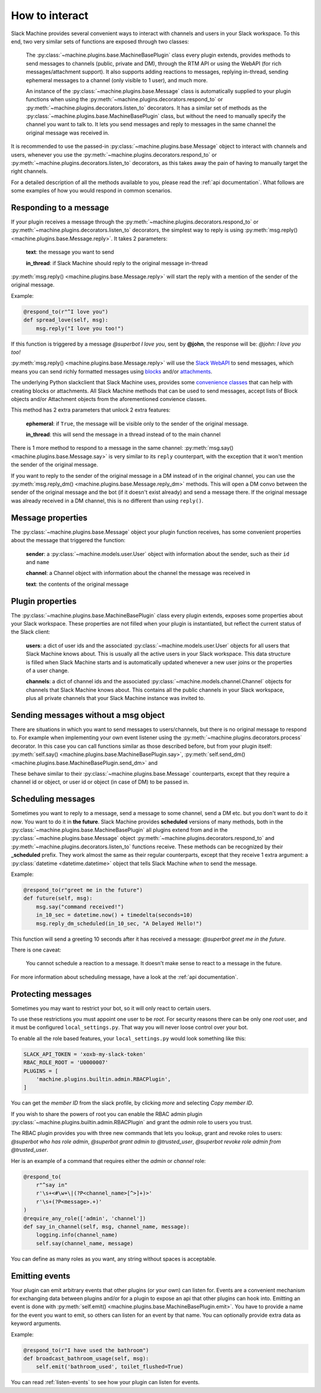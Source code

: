 .. _responding:

How to interact
===============

Slack Machine provides several convenient ways to interact with channels and users in your Slack
workspace. To this end, two very similar sets of functions are exposed through two classes:

    The :py:class:`~machine.plugins.base.MachineBasePlugin` class every plugin extends, provides
    methods to send messages to channels (public, private and DM), through the RTM API or using
    the WebAPI (for rich messages/attachment support). It also supports adding reactions to messages,
    replying in-thread, sending ephemeral messages to a channel (only visible to 1 user), and much
    more.

    An instance of the :py:class:`~machine.plugins.base.Message` class is automatically supplied
    to your plugin functions when using the :py:meth:`~machine.plugins.decorators.respond_to` or
    :py:meth:`~machine.plugins.decorators.listen_to` decorators. It has a similar set of methods
    as the :py:class:`~machine.plugins.base.MachineBasePlugin` class, but without the need to
    manually specify the channel you want to talk to. It lets you send messages and reply to
    messages in the same channel the original message was received in.

It is recommended to use the passed-in :py:class:`~machine.plugins.base.Message` object to
interact with channels and users, whenever you use the :py:meth:`~machine.plugins.decorators.respond_to`
or :py:meth:`~machine.plugins.decorators.listen_to` decorators, as this takes away the pain of
having to manually target the right channels.

For a detailed description of all the methods available to you, please read the :ref:`api documentation`.
What follows are some examples of how you would respond in common scenarios.

Responding to a message
-----------------------

If your plugin receives a message through the :py:meth:`~machine.plugins.decorators.respond_to` or
:py:meth:`~machine.plugins.decorators.listen_to` decorators, the simplest way to reply is using
:py:meth:`msg.reply() <machine.plugins.base.Message.reply>`. It takes 2 parameters:

    **text**: the message you want to send

    **in_thread**: if Slack Machine should reply to the original message in-thread

:py:meth:`msg.reply() <machine.plugins.base.Message.reply>` will start the reply with a mention
of the sender of the original message.

Example:

.. code-block:: python

    @respond_to(r"^I love you")
    def spread_love(self, msg):
        msg.reply("I love you too!")

If this function is triggered by a message *@superbot I love you*, sent by **@john**, the
response will be: *@john: I love you too!*

:py:meth:`msg.reply() <machine.plugins.base.Message.reply>` will use the `Slack WebAPI`_ to send
messages, which means you can send richly formatted messages using `blocks`_ and/or `attachments`_.

The underlying Python slackclient that Slack Machine uses, provides some `convenience classes`_ that
can help with creating blocks or attachments. All Slack Machine methods that can be used to send messages,
accept lists of Block objects and/or Attachment objects from the aforementioned convience classes.

This method has 2 extra parameters that unlock 2 extra features:

    **ephemeral**: if ``True``, the message will be visible only to the sender of the original message.

    **in_thread**: this will send the message in a thread instead of to the main channel

    .. _Slack WebAPI: https://api.slack.com/web
    .. _attachments: https://api.slack.com/docs/message-attachments
    .. _blocks: https://api.slack.com/reference/block-kit/blocks
    .. _convenience classes: https://github.com/slackapi/python-slackclient/tree/master/slack/web/classes

There is 1 more method to respond to a message in the same channel:
:py:meth:`msg.say() <machine.plugins.base.Message.say>` is very similar to its ``reply`` counterpart,
with the exception that it won't mention the sender of the original message.

If you want to reply to the sender of the original message in a DM instead of in the original
channel, you can use the :py:meth:`msg.reply_dm() <machine.plugins.base.Message.reply_dm>` methods.
This will open a DM convo between the sender of the original message and the bot (if it doesn't exist
already) and send a message there. If the original message was already received in a DM channel,
this is no different than using ``reply()``.

Message properties
------------------

The :py:class:`~machine.plugins.base.Message` object your plugin function receives, has some
convenient properties about the message that triggered the function:

    **sender**: a :py:class:`~machine.models.user.User` object with information about the sender,
    such as their ``id`` and ``name``

    **channel**: a Channel object with information about the channel the message was received in

    **text**: the contents of the original message

Plugin properties
-----------------

The :py:class:`~machine.plugins.base.MachineBasePlugin` class every plugin extends, exposes
some properties about your Slack workspace. These properties are not filled when your
plugin is instantiated, but reflect the current status of the Slack client:

    **users**: a dict of user ids and the associated :py:class:`~machine.models.user.User` objects
    for all users that Slack Machine knows about. This is usually all the active users in your Slack
    workspace. This data structure is filled when Slack Machine starts and is automatically updated
    whenever a new user joins or the properties of a user change.

    **channels**: a dict of channel ids and the associated :py:class:`~machine.models.channel.Channel`
    objects for channels that Slack Machine knows about. This contains all the public channels in your
    Slack workspace, plus all private channels that your Slack Machine instance was invited to.

Sending messages without a msg object
-------------------------------------

There are situations in which you want to send messages to users/channels, but there is no
original message to respond to. For example when implementing your own event listener using
the :py:meth:`~machine.plugins.decorators.process` decorator. In this case you can call
functions similar as those described before, but from your plugin itself:
:py:meth:`self.say() <machine.plugins.base.MachineBasePlugin.say>`,
:py:meth:`self.send_dm() <machine.plugins.base.MachineBasePlugin.send_dm>` and

These behave similar to their :py:class:`~machine.plugins.base.Message` counterparts, except that
they require a channel id or object, or user id or object (in case of DM) to be passed in.

Scheduling messages
-------------------

Sometimes you want to reply to a message, send a message to some channel, send a DM etc. but
you don't want to do it *now*. You want to do it in **the future**. Slack Machine provides
**scheduled** versions of many methods, both in the
:py:class:`~machine.plugins.base.MachineBasePlugin` all plugins extend from and in the
:py:class:`~machine.plugins.base.Message` object :py:meth:`~machine.plugins.decorators.respond_to`
and :py:meth:`~machine.plugins.decorators.listen_to` functions receive. These methods can be
recognized by their **_scheduled** prefix. They work almost the same as their regular counterparts,
except that they receive 1 extra argument: a :py:class:`datetime <datetime.datetime>` object that tells
Slack Machine *when* to send the message.

Example:

.. code-block:: python

    @respond_to(r"greet me in the future")
    def future(self, msg):
        msg.say("command received!")
        in_10_sec = datetime.now() + timedelta(seconds=10)
        msg.reply_dm_scheduled(in_10_sec, "A Delayed Hello!")

This function will send a greeting 10 seconds after it has received a message:
*@superbot greet me in the future*.

There is one caveat:

    You cannot schedule a reaction to a message. It doesn't make sense to react to a message
    in the future.

For more information about scheduling message, have a look at the :ref:`api documentation`.

.. _protecting-messages:

Protecting messages
-------------------

Sometimes you may want to restrict your bot, so it will only react to certain
users.

To use these restrictions you must appoint one user to be *root*. For security
reasons there can be only one *root* user, and it must be configured
``local_settings.py``. That way you will never loose control over your bot.

To enable all the role based features, your ``local_settings.py`` would look
something like this:

.. code-block:: python

    SLACK_API_TOKEN = 'xoxb-my-slack-token'
    RBAC_ROLE_ROOT = 'U0000007'
    PLUGINS = [
        'machine.plugins.builtin.admin.RBACPlugin',
    ]

You can get the *member ID* from the slack profile, by clicking *more* and
selecting *Copy member ID*.

If you wish to share the powers of root you can enable the RBAC admin plugin
:py:class:`~machine.plugins.builtin.admin.RBACPlugin` and grant the *admin* role
to users you trust.

The RBAC plugin provides you with three new commands that lets you lookup, grant
and revoke roles to users: *@superbot who has role admin*, *@superbot grant
admin to @trusted_user*, *@superbot revoke role admin from @trusted_user*.

Her is an example of a command that requires either the *admin* or *channel*
role:

.. code-block:: python

    @respond_to(
        r"^say in"
        r'\s+<#\w+\|(?P<channel_name>[^>]+)>'
        r'\s+(?P<message>.+)'
    )
    @require_any_role(['admin', 'channel'])
    def say_in_channel(self, msg, channel_name, message):
        logging.info(channel_name)
        self.say(channel_name, message)

You can define as many roles as you want, any string without spaces is
acceptable.

.. _emitting-events:

Emitting events
---------------

Your plugin can emit arbitrary events that other plugins (or your own) can listen for. Events
are a convenient mechanism for exchanging data between plugins and/or for a plugin to expose an
api that other plugins can hook into. Emitting an event is done with
:py:meth:`self.emit() <machine.plugins.base.MachineBasePlugin.emit>`. You have to provide a name
for the event you want to emit, so others can listen for an event by that name. You can optionally
provide extra data as keyword arguments.

Example:

.. code-block:: python

    @respond_to(r"I have used the bathroom")
    def broadcast_bathroom_usage(self, msg):
        self.emit('bathroom_used', toilet_flushed=True)

You can read :ref:`listen-events` to see how your plugin can listen for events.
